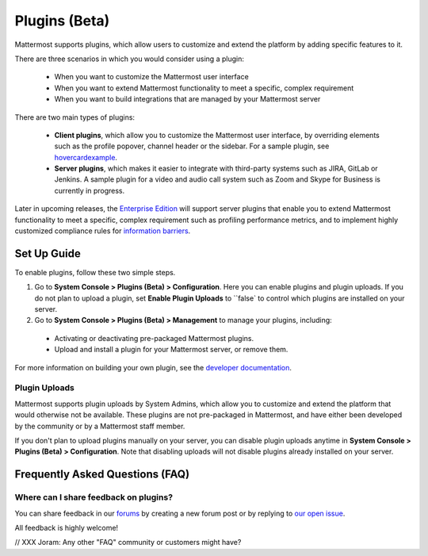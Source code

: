 Plugins (Beta)
===============

Mattermost supports plugins, which allow users to customize and extend the platform by adding specific features to it.

There are three scenarios in which you would consider using a plugin:

 - When you want to customize the Mattermost user interface
 - When you want to extend Mattermost functionality to meet a specific, complex requirement
 - When you want to build integrations that are managed by your Mattermost server

There are two main types of plugins:

 - **Client plugins**, which allow you to customize the Mattermost user interface, by overriding elements such as the profile popover, channel header or the sidebar. For a sample plugin, see `hovercardexample <https://github.com/jwilander/hovercardexample>`_.
 - **Server plugins**, which makes it easier to integrate with third-party systems such as JIRA, GitLab or Jenkins. A sample plugin for a video and audio call system such as Zoom and Skype for Business is currently in progress.

Later in upcoming releases, the `Enterprise Edition <https://about.mattermost.com/pricing>`_ will support server plugins that enable you to extend Mattermost functionality to meet a specific, complex requirement such as profiling performance metrics, and to implement highly customized compliance rules for `information barriers <http://www.17a-4.com/supervision-information-barriers/>`_.

Set Up Guide
--------------

To enable plugins, follow these two simple steps.

1) Go to **System Console > Plugins (Beta) > Configuration**. Here you can enable plugins and plugin uploads. If you do not plan to upload a plugin, set **Enable Plugin Uploads** to ``false` to control which plugins are installed on your server. 
2) Go to **System Console > Plugins (Beta) > Management** to manage your plugins, including:

 - Activating or deactivating pre-packaged Mattermost plugins.
 - Upload and install a plugin for your Mattermost server, or remove them.

For more information on building your own plugin, see the `developer documentation <//xxx Joram, anything we can reference?>`_.

Plugin Uploads
~~~~~~~~~~~~~~~~~~

Mattermost supports plugin uploads by System Admins, which allow you to customize and extend the platform that would otherwise not be available. These plugins are not pre-packaged in Mattermost, and have either been developed by the community or by a Mattermost staff member.

If you don't plan to upload plugins manually on your server, you can disable plugin uploads anytime in **System Console > Plugins (Beta) > Configuration**. Note that disabling uploads will not disable plugins already installed on your server.

Frequently Asked Questions (FAQ)
---------------------------------

Where can I share feedback on plugins?
~~~~~~~~~~~~~~~~~~~~~~~~~~~~~~~~~~~~~~~

You can share feedback in our `forums <https://forum.mattermost.org>`_ by creating a new forum post or by replying to `our open issue <// XXX JB to create a forum post for community to share feedback>`_.

All feedback is highly welcome!

// XXX Joram: Any other "FAQ" community or customers might have?
